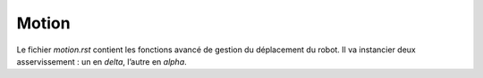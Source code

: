 Motion
======

Le fichier `motion.rst` contient les fonctions avancé de gestion du déplacement
du robot.
Il va instancier deux asservissement : un en `delta`, l’autre en `alpha`.
